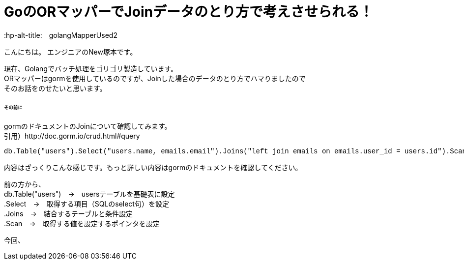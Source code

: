 # GoのORマッパーでJoinデータのとり方で考えさせられる！
:hp-alt-title:　golangMapperUsed2
:hp-tags: NewTsukamoto, mac, Golang, gorm

こんにちは。
エンジニアのNew塚本です。

現在、Golangでバッチ処理をゴリゴリ製造しています。 + 
ORマッパーはgormを使用しているのですが、Joinした場合のデータのとり方でハマりましたので +
そのお話をのせたいと思います。


====== その前に

gormのドキュメントのJoinについて確認してみます。 +
引用）http://doc.gorm.io/crud.html#query
++++
<pre style="font-family: Menlo, Courier">
db.Table("users").Select("users.name, emails.email").Joins("left join emails on emails.user_id = users.id").Scan(&results)
</pre> 
++++

内容はざっくりこんな感じです。もっと詳しい内容はgormのドキュメントを確認してください。 +

前の方から、 +
db.Table("users")　->　usersテーブルを基礎表に設定 + 
.Select　->　取得する項目（SQLのselect句）を設定 + 
.Joins　->　結合するテーブルと条件設定 + 
.Scan　->　取得する値を設定するポインタを設定 + 

今回、
